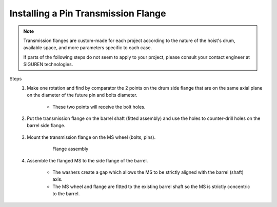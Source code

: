 ======================================
Installing a Pin Transmission Flange
======================================

.. note::
	Transmission flanges are custom-made for each project according to the nature of the hoist's drum, available space, and more parameters specific to each case.
	
	If parts of the following steps do not seem to apply to your project, please consult your contact engineer at SIGUREN technologies.

Steps
	1. Make one rotation and find by comparator the 2 points on the drum side flange that are on the same axial plane on the diameter of the future pin and bolts diameter. 
			
			.. clarify.

			- These two points will receive the bolt holes.

	2. Put the transmission flange on the barrel shaft (fitted assembly) and use the holes to counter-drill holes on the barrel side flange.
	
			..

	3. Mount the transmission flange on the MS wheel (bolts, pins).
	
		.. not very helpful. clarify what to do instead of just (bolts,pins)

		.. figure:: /_img/archives/installation-on-existing-hoist-02.jpg
						:figwidth: 100 %
						:class: instructionimg

						Flange assembly

	4. Assemble the flanged MS to the side flange of the barrel. 

   		- The washers create a gap which allows the MS to be strictly aligned with the barrel (shaft) axis. 
   		- The MS wheel and flange are fitted to the existing barrel shaft so the MS is strictly concentric to the barrel.
